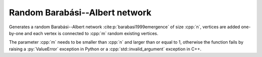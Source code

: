 Random Barabási--Albert network
===============================

.. tab-set::

  .. tab-item:: Python
    :sync: python

    .. py:function:: random_barabasi_albert_graph[vert_type](\
          n: int, p: float, random_state) \
       -> undirected_network[vert_type]

  .. tab-item:: C++
    :sync: cpp

    .. cpp:function:: template <\
          integer_network_vertex VertT, \
          std::uniform_random_bit_generator Gen> \
       undirected_network<VertT> \
       random_barabasi_albert_graph(VertT n, VertT m, Gen& generator)

Generates a random Barabási--Albert network
:cite:p:`barabasi1999emergence` of size :cpp:`n`, vertices are added
one-by-one and each vertex is connected to :cpp:`m` random existing vertices.

The parameter :cpp:`m` needs to be smaller than :cpp:`n` and larger than or
equal to 1, otherwise the function fails by raising a :py:`ValueError` exception
in Python or a :cpp:`std::invalid_argument` exception in C++.
